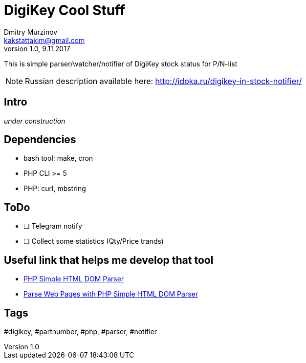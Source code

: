 = DigiKey Cool Stuff
Dmitry Murzinov <kakstattakim@gmail.com>
v1.0, 9.11.2017
:doctype: article
:lang: en
:stem:
:grid: all
:align: center
:imagesdir: example
:homepage: http://idoka.ru

This is simple parser/watcher/notifier of DigiKey stock status for P/N-list

NOTE: Russian description available here: http://idoka.ru/digikey-in-stock-notifier/


== Intro

_under construction_


== Dependencies

* bash tool: make, cron
* PHP CLI >= 5
* PHP: curl, mbstring


== ToDo

[options="readonly"]
* [ ] Telegram notify
* [ ] Collect some statistics (Qty/Price trands)


== Useful link that helps me develop that tool

* http://simplehtmldom.sourceforge.net/[PHP Simple HTML DOM Parser]
* https://davidwalsh.name/php-notifications[Parse Web Pages with PHP Simple HTML DOM Parser]


== Tags

#digikey, #partnumber, #php, #parser, #notifier




